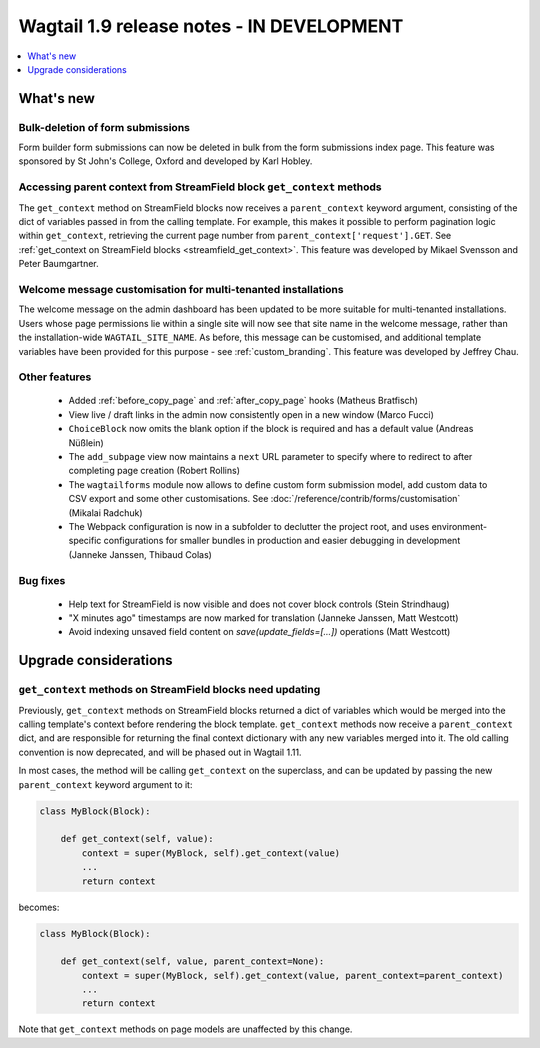 ==========================================
Wagtail 1.9 release notes - IN DEVELOPMENT
==========================================

.. contents::
    :local:
    :depth: 1


What's new
==========

Bulk-deletion of form submissions
~~~~~~~~~~~~~~~~~~~~~~~~~~~~~~~~~

Form builder form submissions can now be deleted in bulk from the form submissions index page. This feature was sponsored by St John's College, Oxford and developed by Karl Hobley.


Accessing parent context from StreamField block ``get_context`` methods
~~~~~~~~~~~~~~~~~~~~~~~~~~~~~~~~~~~~~~~~~~~~~~~~~~~~~~~~~~~~~~~~~~~~~~~

The ``get_context`` method on StreamField blocks now receives a ``parent_context`` keyword argument, consisting of the dict of variables passed in from the calling template. For example, this makes it possible to perform pagination logic within ``get_context``, retrieving the current page number from ``parent_context['request'].GET``. See :ref:`get_context on StreamField blocks <streamfield_get_context>`. This feature was developed by Mikael Svensson and Peter Baumgartner.


Welcome message customisation for multi-tenanted installations
~~~~~~~~~~~~~~~~~~~~~~~~~~~~~~~~~~~~~~~~~~~~~~~~~~~~~~~~~~~~~~

The welcome message on the admin dashboard has been updated to be more suitable for multi-tenanted installations. Users whose page permissions lie within a single site will now see that site name in the welcome message, rather than the installation-wide ``WAGTAIL_SITE_NAME``. As before, this message can be customised, and additional template variables have been provided for this purpose - see :ref:`custom_branding`. This feature was developed by Jeffrey Chau.


Other features
~~~~~~~~~~~~~~

 * Added :ref:`before_copy_page` and :ref:`after_copy_page` hooks (Matheus Bratfisch)
 * View live / draft links in the admin now consistently open in a new window (Marco Fucci)
 * ``ChoiceBlock`` now omits the blank option if the block is required and has a default value (Andreas Nüßlein)
 * The ``add_subpage`` view now maintains a ``next`` URL parameter to specify where to redirect to after completing page creation (Robert Rollins)
 * The ``wagtailforms`` module now allows to define custom form submission model, add custom data to CSV export and some other customisations. See :doc:`/reference/contrib/forms/customisation` (Mikalai Radchuk)
 * The Webpack configuration is now in a subfolder to declutter the project root, and uses environment-specific configurations for smaller bundles in production and easier debugging in development (Janneke Janssen, Thibaud Colas)

Bug fixes
~~~~~~~~~

 * Help text for StreamField is now visible and does not cover block controls (Stein Strindhaug)
 * "X minutes ago" timestamps are now marked for translation (Janneke Janssen, Matt Westcott)
 * Avoid indexing unsaved field content on `save(update_fields=[...])` operations (Matt Westcott)


Upgrade considerations
======================

``get_context`` methods on StreamField blocks need updating
~~~~~~~~~~~~~~~~~~~~~~~~~~~~~~~~~~~~~~~~~~~~~~~~~~~~~~~~~~~

Previously, ``get_context`` methods on StreamField blocks returned a dict of variables which would be merged into the calling template's context before rendering the block template. ``get_context`` methods now receive a ``parent_context`` dict, and are responsible for returning the final context dictionary with any new variables merged into it. The old calling convention is now deprecated, and will be phased out in Wagtail 1.11.

In most cases, the method will be calling ``get_context`` on the superclass, and can be updated by passing the new ``parent_context`` keyword argument to it:

.. code-block:: python

    class MyBlock(Block):

        def get_context(self, value):
            context = super(MyBlock, self).get_context(value)
            ...
            return context

becomes:

.. code-block:: python

    class MyBlock(Block):

        def get_context(self, value, parent_context=None):
            context = super(MyBlock, self).get_context(value, parent_context=parent_context)
            ...
            return context


Note that ``get_context`` methods on page models are unaffected by this change.
